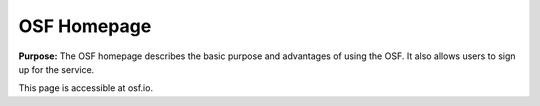 OSF Homepage
***************

**Purpose:** The OSF homepage describes the basic purpose and advantages of using the OSF. It also allows users to sign up for the service.

This page is accessible at osf.io.

